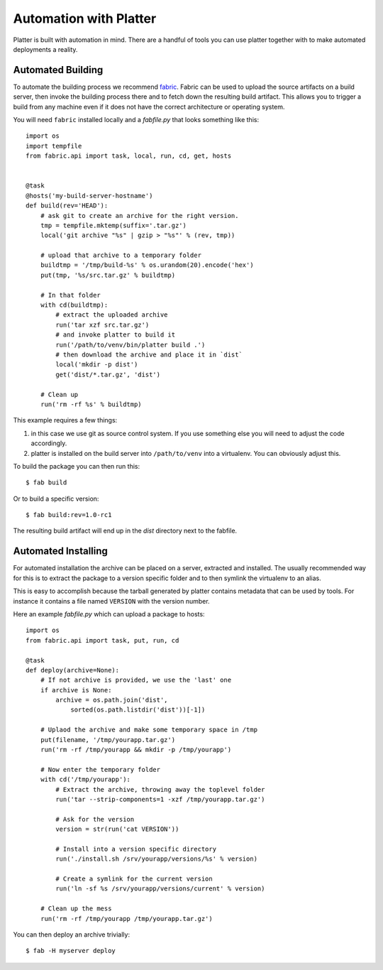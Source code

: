 .. _automation:

Automation with Platter
=======================

Platter is built with automation in mind.  There are a handful of tools
you can use platter together with to make automated deployments a reality.

Automated Building
------------------

To automate the building process we recommend `fabric
<http://www.fabfile.org/>`_.  Fabric can be used to upload the source
artifacts on a build server, then invoke the building process there and to
fetch down the resulting build artifact.  This allows you to trigger a
build from any machine even if it does not have the correct architecture
or operating system.

You will need ``fabric`` installed locally and a `fabfile.py` that looks
something like this::

    import os
    import tempfile
    from fabric.api import task, local, run, cd, get, hosts


    @task
    @hosts('my-build-server-hostname')
    def build(rev='HEAD'):
        # ask git to create an archive for the right version.
        tmp = tempfile.mktemp(suffix='.tar.gz')
        local('git archive "%s" | gzip > "%s"' % (rev, tmp))

        # upload that archive to a temporary folder
        buildtmp = '/tmp/build-%s' % os.urandom(20).encode('hex')
        put(tmp, '%s/src.tar.gz' % buildtmp)

        # In that folder
        with cd(buildtmp):
            # extract the uploaded archive
            run('tar xzf src.tar.gz')
            # and invoke platter to build it
            run('/path/to/venv/bin/platter build .')
            # then download the archive and place it in `dist`
            local('mkdir -p dist')
            get('dist/*.tar.gz', 'dist')

        # Clean up
        run('rm -rf %s' % buildtmp)

This example requires a few things:

1.  in this case we use git as source control system.  If you use
    something else you will need to adjust the code accordingly.
2.  platter is installed on the build server into ``/path/to/venv`` into a
    virtualenv.  You can obviously adjust this.

To build the package you can then run this::

    $ fab build

Or to build a specific version::

    $ fab build:rev=1.0-rc1

The resulting build artifact will end up in the `dist` directory next to
the fabfile.

Automated Installing
--------------------

For automated installation the archive can be placed on a server,
extracted and installed.  The usually recommended way for this is to
extract the package to a version specific folder and to then symlink the
virtualenv to an alias.

This is easy to accomplish because the tarball generated by platter
contains metadata that can be used by tools.  For instance it contains a
file named ``VERSION`` with the version number.

Here an example `fabfile.py` which can upload a package to hosts::

    import os
    from fabric.api import task, put, run, cd

    @task
    def deploy(archive=None):
        # If not archive is provided, we use the 'last' one
        if archive is None:
            archive = os.path.join('dist',
                sorted(os.path.listdir('dist'))[-1])

        # Uplaod the archive and make some temporary space in /tmp
        put(filename, '/tmp/yourapp.tar.gz')
        run('rm -rf /tmp/yourapp && mkdir -p /tmp/yourapp')

        # Now enter the temporary folder
        with cd('/tmp/yourapp'):
            # Extract the archive, throwing away the toplevel folder
            run('tar --strip-components=1 -xzf /tmp/yourapp.tar.gz')

            # Ask for the version
            version = str(run('cat VERSION'))

            # Install into a version specific directory
            run('./install.sh /srv/yourapp/versions/%s' % version)

            # Create a symlink for the current version
            run('ln -sf %s /srv/yourapp/versions/current' % version)

        # Clean up the mess
        run('rm -rf /tmp/yourapp /tmp/yourapp.tar.gz')

You can then deploy an archive trivially::

    $ fab -H myserver deploy
